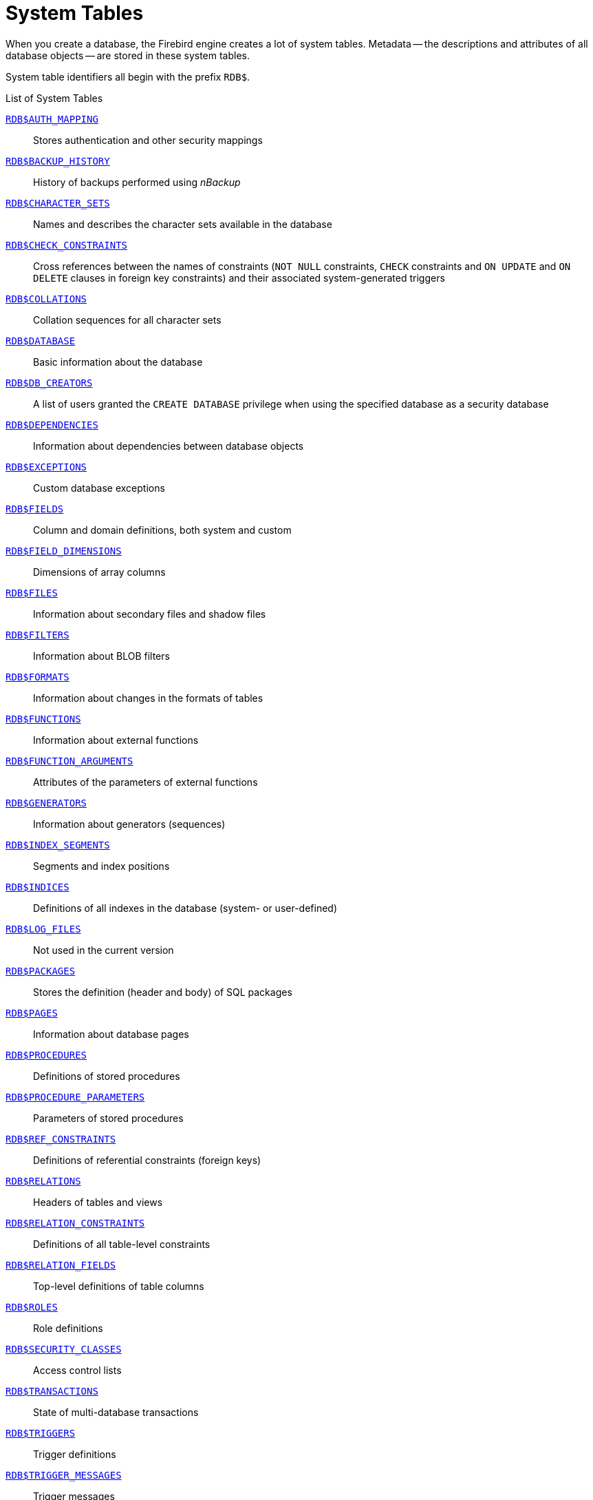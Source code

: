 :sectnums!:

[appendix]
[[fblangref30-appx04-systables]]
= System Tables

When you create a database, the Firebird engine creates a lot of system tables.
Metadata -- the descriptions and attributes of all database objects -- are stored in these system tables.

System table identifiers all begin with the prefix `RDB$`.

[[fblangref30-appx04-tbl-systables]]
.List of System Tables
<<fblangref-appx04-authmapping>>::
Stores authentication and other security mappings

<<fblangref-appx04-backuphistory>>::
History of backups performed using _nBackup_

<<fblangref-appx04-charactersets>>::
Names and describes the character sets available in the database

<<fblangref-appx04-chkconstraints>>::
Cross references between the names of constraints (`NOT NULL` constraints, `CHECK` constraints and `ON UPDATE` and `ON DELETE` clauses in foreign key constraints) and their associated system-generated triggers

<<fblangref-appx04-collations>>::
Collation sequences for all character sets

<<fblangref-appx04-database>>::
Basic information about the database

<<fblangref-appx04-dbcreators>>::
A list of users granted the `CREATE DATABASE` privilege when using the specified database as a security database

<<fblangref-appx04-dependencies>>::
Information about dependencies between database objects

<<fblangref-appx04-exceptions>>::
Custom database exceptions

<<fblangref-appx04-fields>>::
Column and domain definitions, both system and custom

<<fblangref-appx04-fielddims>>::
Dimensions of array columns

<<fblangref-appx04-files>>::
Information about secondary files and shadow files

<<fblangref-appx04-filters>>::
Information about BLOB filters

<<fblangref-appx04-formats>>::
Information about changes in the formats of tables

<<fblangref-appx04-functions>>::
Information about external functions

<<fblangref-appx04-funcargs>>::
Attributes of the parameters of external functions

<<fblangref-appx04-generators>>::
Information about generators (sequences)

<<fblangref-appx04-idxsegments>>::
Segments and index positions

<<fblangref-appx04-indices>>::
Definitions of all indexes in the database (system- or user-defined)

<<fblangref-appx04-logfiles>>::
Not used in the current version

<<fblangref-appx04-packages>>::
Stores the definition (header and body) of SQL packages

<<fblangref-appx04-pages>>::
Information about database pages

<<fblangref-appx04-procedures>>::
Definitions of stored procedures

<<fblangref-appx04-procparams>>::
Parameters of stored procedures

<<fblangref-appx04-refconstr>>::
Definitions of referential constraints (foreign keys)

<<fblangref-appx04-relations>>::
Headers of tables and views

<<fblangref-appx04-relconstr>>::
Definitions of all table-level constraints

<<fblangref-appx04-relfields>>::
Top-level definitions of table columns

<<fblangref-appx04-roles>>::
Role definitions

<<fblangref-appx04-secclasses>>::
Access control lists

<<fblangref-appx04-transacs>>::
State of multi-database transactions

<<fblangref-appx04-triggers>>::
Trigger definitions

<<fblangref-appx04-trigmsgs>>::
Trigger messages

<<fblangref-appx04-types>>::
Definitions of enumerated data types

<<fblangref-appx04-userprivs>>::
SQL privileges granted to system users

<<fblangref-appx04-viewrelns>>::
Tables that are referred to in view definitions: one record for each table in a view

[[fblangref-appx04-authmapping]]
== `RDB$AUTH_MAPPING`

`RDB$AUTH_MAPPING` stores authentication and other security mappings.

// Keep column description in-sync with fblangref30-appx06-tbl-authmapping

[[fblangref30-appx04-tbl-authmapping]]
[cols="<4m,<3m,<5", frame="all", options="header",stripes="none"]
|===
^| Column Name
^| Data Type
^| Description

|RDB$MAP_NAME
|CHAR(31)
|Name of the mapping

|RDB$MAP_USING
|CHAR(1)
|Using definition:

`P` - plugin (specific or any) +
`S` - any plugin serverwide +
`M` - mapping +
`{asterisk}` - any method

|RDB$MAP_PLUGIN
|CHAR(31)
|Mapping applies for authentication information from this specific plugin

|RDB$MAP_DB
|CHAR(31)
|Mapping applies for authentication information from this specific database

|RDB$MAP_FROM_TYPE
|CHAR(31)
|The type of authentication object (defined by plugin) to map from, or `{asterisk}` for any type

|RDB$MAP_FROM
|CHAR(255)
|The name of the authentication object to map from

|RDB$MAP_TO_TYPE
|SMALLINT
|The type to map to

`0` - `USER` +
`1` - `ROLE`

|RDB$MAP_TO
|CHAR(31)
|The name to map to

|RDB$SYSTEM_FLAG
|SMALLINT
|Flag:

`0` - user-defined +
`1` or higher - system-defined

|RDB$DESCRIPTION
|BLOB TEXT
|Optional description of the mapping (comment)
|===

[[fblangref-appx04-backuphistory]]
== `RDB$BACKUP_HISTORY`

`RDB$BACKUP_HISTORY` stores the history of backups performed using the _nBackup_ utility.

[[fblangref30-appx04-tbl-backuphistory]]
[cols="<4m,<3m,<5", frame="all", options="header",stripes="none"]
|===
^| Column Name
^| Data Type
^| Description

|RDB$BACKUP_ID
|INTEGER
|The identifier assigned by the engine

|RDB$TIMESTAMP
|TIMESTAMP
|Backup date and time

|RDB$BACKUP_LEVEL
|INTEGER
|Backup level

|RDB$GUID
|CHAR(38)
|Unique identifier

|RDB$SCN
|INTEGER
|System (scan) number

|RDB$FILE_NAME
|VARCHAR(255)
|Full path and file name of backup file
|===

[[fblangref-appx04-charactersets]]
== `RDB$CHARACTER_SETS`

`RDB$CHARACTER_SETS` names and describes the character sets available in the database.

[[fblangref30-appx04-tbl-characterset]]
[cols="<4m,<3m,<5", frame="all", options="header",stripes="none"]
|===
^| Column Name
^| Data Type
^| Description

|RDB$CHARACTER_SET_NAME
|CHAR(31)
|Character set name

|RDB$FORM_OF_USE
|CHAR(31)
|Not used

|RDB$NUMBER_OF_CHARACTERS
|INTEGER
|The number of characters in the set.
Not used for existing character sets

|RDB$DEFAULT_COLLATE_NAME
|CHAR(31)
|The name of the default collation sequence for the character set

|RDB$CHARACTER_SET_ID
|SMALLINT
|Unique character set identifier

|RDB$SYSTEM_FLAG
|SMALLINT
|System flag: value is 1 if the character set is defined in the system when the database is created;
value is 0 for a user-defined character set

|RDB$DESCRIPTION
|BLOB TEXT
|Could store text description of the character set

|RDB$FUNCTION_NAME
|CHAR(31)
|For a user-defined character set that is accessed via an external function, the name of the external function

|RDB$BYTES_PER_CHARACTER
|SMALLINT
|The maximum number of bytes representing one character

|RDB$SECURITY_CLASS
|CHAR(31)
|May reference a security class defined in the table `RDB$SECURITY_CLASSES`, in order to apply access control limits to all users of this character set

|RDB$OWNER_NAME
|CHAR(31)
|The user name of the user who created the character set originally
|===

[[fblangref-appx04-chkconstraints]]
== `RDB$CHECK_CONSTRAINTS`

`RDB$CHECK_CONSTRAINTS` provides the cross references between the names of system-generated triggers for constraints and the names of the associated constraints (`NOT NULL` constraints, `CHECK` constraints and the `ON UPDATE` and `ON DELETE` clauses in foreign key constraints).

[[fblangref30-appx04-tbl-chkconstraints]]
[cols="<4m,<3m,<5", frame="all", options="header",stripes="none"]
|===
^| Column Name
^| Data Type
^| Description

|RDB$CONSTRAINT_NAME
|CHAR(31)
|Constraint name, defined by the user or automatically generated by the system

|RDB$TRIGGER_NAME
|CHAR(31)
|For a `CHECK` constraint, it is the name of the trigger that enforces this constraint.
For a `NOT NULL` constraint, it is the name of the table the constraint is applied to.
For a foreign key constraint, it is the name of the trigger that enforces the `ON UPDATE`, `ON DELETE` clauses.
|===

[[fblangref-appx04-collations]]
== `RDB$COLLATIONS`

`RDB$COLLATIONS` stores collation sequences for all character sets.

[[fblangref30-appx04-tbl-collation]]
[cols="<4m,<3m,<5", frame="all", options="header",stripes="none"]
|===
^| Column Name
^| Data Type
^| Description

|RDB$COLLATION_NAME
|CHAR(31)
|Collation sequence name

|RDB$COLLATION_ID
|SMALLINT
|Collation sequence identifier.
Together with the character set identifier, it is a unique collation sequence identifier

|RDB$CHARACTER_SET_ID
|SMALLINT
|Character set identifier.
Together with the collection sequence identifier, it is a unique identifier

|RDB$COLLATION_ATTRIBUTES
|SMALLINT
|Collation attributes.
It is a bit mask where the first bit shows whether trailing spaces should be taken into account in collations (0 - NO PAD; 1 - PAD SPACE);
the second bit shows whether the collation is case-sensitive (0 - CASE SENSITIVE, 1 - CASE INSENSITIVE);
the third bit shows whether the collation is accent-sensitive (0 - ACCENT SENSITIVE, 1 - ACCENT SENSITIVE).
Thus, the value of 5 means that the collation does not take into account trailing spaces and is accent-insensitive

|RDB$SYSTEM_FLAG
|SMALLINT
|Flag: the value of 0 means it is user-defined;
the value of 1 means it is system-defined

|RDB$DESCRIPTION
|BLOB TEXT
|Could store text description of the collation sequence

|RDB$FUNCTION_NAME
|CHAR(31)
|Not currently used

|RDB$BASE_COLLATION_NAME
|CHAR(31)
|The name of the base collation sequence for this collation sequence

|RDB$SPECIFIC_ATTRIBUTES
|BLOB TEXT
|Describes specific attributes

|RDB$SECURITY_CLASS
|CHAR(31)
|May reference a security class defined in the table `RDB$SECURITY_CLASSES`, in order to apply access control limits to all users of this collation

|RDB$OWNER_NAME
|CHAR(31)
|The user name of the user who created the collation originally
|===

[[fblangref-appx04-database]]
== `RDB$DATABASE`

`RDB$DATABASE` stores basic information about the database.
It contains only one record.

[[fblangref30-appx04-tbl-database]]
[cols="<4m,<3m,<5", frame="all", options="header",stripes="none"]
|===
^| Column Name
^| Data Type
^| Description

|RDB$DESCRIPTION
|BLOB TEXT
|Database comment text

|RDB$RELATION_ID
|SMALLINT
|A number that steps up by one each time a table or view is added to the database

|RDB$SECURITY_CLASS
|CHAR(31)
|The security class defined in `RDB$SECURITY_CLASSES` in order to apply access control limits common to the entire database

|RDB$CHARACTER_SET_NAME
|CHAR(31)
|The name of the default character set for the database set in the `DEFAULT CHARACTER SET` clause when the database is created.
`NULL` for character set `NONE`.

|RDB$LINGER
|INTEGER
|Number of seconds "delay" (established with the `ALTER DATABASE SET LINGER` statement) until the database file is closed after the last connection to this database is closed (in SuperServer).
`NULL` if no delay is set.
|===

[[fblangref-appx04-dbcreators]]
== `RDB$DB_CREATORS`

`RDB$DB_CREATORS` contains a list of users granted the `CREATE DATABASE` privilege when using the specified database as a security database.

[[fblangref30-appx04-tbl-dbcreators]]
[cols="<4m,<3m,<5", frame="all", options="header",stripes="none"]
|===
^| Column Name
^| Data Type
^| Description

|RDB$USER
|CHAR(31)
|User or role name

|RDB$USER_TYPE
|SMALLINT
|Type of user

`8` - user +
`13` - role
|===

[[fblangref-appx04-dependencies]]
== `RDB$DEPENDENCIES`

`RDB$DEPENDENCIES` stores the dependencies between database objects.

[[fblangref30-appx04-tbl-dependencies]]
[cols="<4m,<3m,<5", frame="all", options="header",stripes="none"]
|===
^| Column Name
^| Data Type
^| Description

|RDB$DEPENDENT_NAME
|CHAR(31)
|The name of the view, procedure, trigger, `CHECK` constraint or computed column the dependency is defined for, i.e., the _dependent_ object

|RDB$DEPENDED_ON_NAME
|CHAR(31)
|The name of the object that the defined object -- the table, view, procedure, trigger, `CHECK` constraint or computed column -- depends on

|RDB$FIELD_NAME
|CHAR(31)
|The column name in the depended-on object that is referred to by the dependent view, procedure, trigger, `CHECK` constraint or computed column

|RDB$DEPENDENT_TYPE
|SMALLINT
|Identifies the type of the dependent object:

`0` - table +
`1` - view +
`2` - trigger +
`3` - computed column +
`4` - `CHECK` constraint +
`5` - procedure +
`6` - index expression +
`7` - exception +
`8` - user +
`9` - column +
`10` - index +
`15` - stored function +
`18` - package header +
`19` - package body

|RDB$DEPENDED_ON_TYPE
|SMALLINT
|Identifies the type of the object depended on:

`0` - table (or a column in it) +
`1` - view +
`2` - trigger +
`3` - computed column +
`4` - `CHECK` constraint +
`5` - procedure (or its parameter(s)) +
`6` - index expression +
`7` - exception +
`8` - user +
`9` - column +
`10` - index +
`14` - generator (sequence) +
`15` - UDF or stored function +
`17` - collation
`18` - package header +
`19` - package body

|RDB$PACKAGE_NAME
|CHAR(31)
|The package of a procedure or function for which this describes the dependency.
|===

[[fblangref-appx04-exceptions]]
== `RDB$EXCEPTIONS`

`RDB$EXCEPTIONS` stores custom database exceptions.

[[fblangref30-appx04-tbl-exceptions]]
[cols="<4m,<3m,<5", frame="all", options="header",stripes="none"]
|===
^| Column Name
^| Data Type
^| Description

|RDB$EXCEPTION_NAME
|CHAR(31)
|Custom exception name

|RDB$EXCEPTION_NUMBER
|INTEGER
|The unique number of the exception assigned by the system

|RDB$MESSAGE
|VARCHAR(1021)
|Exception message text

|RDB$DESCRIPTION
|BLOB TEXT
|Could store text description of the exception

|RDB$SYSTEM_FLAG
|SMALLINT
|Flag:
              
`0` - user-defined +
`1` or higher - system-defined

|RDB$SECURITY_CLASS
|CHAR(31)
|May reference a security class defined in the table `RDB$SECURITY_CLASSES`, in order to apply access control limits to all users of this exception

|RDB$OWNER_NAME
|CHAR(31)
|The user name of the user who created the exception originally
|===

[[fblangref-appx04-fields]]
== `RDB$FIELDS`

RDB$FIELDS stores definitions of columns and domains, both system and custom.
This is where the detailed data attributes are stored for all columns. 

[NOTE]
====
The column `RDB$FIELDS.RDB$FIELD_NAME` links to `RDB$RELATION_FIELDS.RDB$FIELD_SOURCE`, not to `RDB$RELATION_FIELDS.RDB$FIELD_NAME`.
====

[[fblangref30-appx04-tbl-fields]]
[cols="<4m,<3m,<5", frame="all", options="header",stripes="none"]
|===
^| Column Name
^| Data Type
^| Description

|RDB$FIELD_NAME
|CHAR(31)
|The unique name of the domain created by the user or of the domain automatically built for the table column by the system.
System-created domain names start with the "`RDB$`" prefix

|RDB$QUERY_NAME
|CHAR(31)
|Not used

|RDB$VALIDATION_BLR
|BLOB BLR
|The binary language representation (BLR) of the SQL expression specifying the check of the `CHECK` value in the domain

|RDB$VALIDATION_SOURCE
|BLOB TEXT
|The original source text in the SQL language specifying the check of the `CHECK` value

|RDB$COMPUTED_BLR
|BLOB BLR
|The binary language representation (BLR) of the SQL expression the database server uses for evaluation when accessing a `COMPUTED BY` column

|RDB$COMPUTED_SOURCE
|BLOB TEXT
|The original source text of the expression that defines a `COMPUTED BY` column

|RDB$DEFAULT_VALUE
|BLOB BLR
|The default value, if any, for the field or domain, in binary language representation (BLR)

|RDB$DEFAULT_SOURCE
|BLOB TEXT
|The default value in the source code, as an SQL constant or expression

|RDB$FIELD_LENGTH
|SMALLINT
|Column size in bytes.
`BOOLEAN` occupies 1 byte.
`FLOAT`, `DATE`, `TIME`, `INTEGER` occupy 4 bytes.
`DOUBLE PRECISION`, `BIGINT`, `TIMESTAMP` and `BLOB` identifier occupy 8 bytes.
For the `CHAR` and `VARCHAR` data types, the column stores the maximum number of bytes specified when a string domain (column) is defined

|RDB$FIELD_SCALE
|SMALLINT
|The negative number that specifies the scale for `DECIMAL` and `NUMERIC` columns -- the number of digits after the decimal point

|RDB$FIELD_TYPE
|SMALLINT
|Data type code for the column:
              
`7` - `SMALLINT +
`8` - `INTEGER +
`10` - `FLOAT` +
`12` - `DATE` +
`13` - `TIME` +
`14` - `CHAR` +
`16` - `BIGINT` +
`23` - `BOOLEAN` +
`27` - `DOUBLE PRECISION` +
`35` - `TIMESTAMP` +
`37` - `VARCHAR` +
`261` - `BLOB` +

Codes for `DECIMAL` and `NUMERIC` are the same as for the integer types used to store them

|RDB$FIELD_SUB_TYPE
|SMALLINT
|Specifies the subtype for the BLOB data type:

`0` - untyped +
`1` - text +
`2` - BLR +
`3` - access control list +
`4` - reserved for future use +
`5` - encoded table metadata description +
`6` - for storing the details of a cross-database transaction that ends abnormally
`7` - external file description
`8` - debug information (for PSQL)

Specifies for the CHAR data type: 

`0` - untyped data +
`1` - fixed binary data

Specifies the particular data type for the integer data types (`SMALLINT`, `INTEGER`, `BIGINT`) and for fixed-point numbers (`NUMERIC`, `DECIMAL`):

`0` or `NULL` - the data type matches the value in the `RDB$FIELD_TYPE` field +
`1` - `NUMERIC` +
`2` - `DECIMAL`

|RDB$MISSING_VALUE
|BLOB BLR
|Not used

|RDB$MISSING_SOURCE
|BLOB TEXT
|Not used

|RDB$DESCRIPTION
|BLOB TEXT
|Any domain (table column) comment text

|RDB$SYSTEM_FLAG
|SMALLINT
|Flag: the value of 1 means the domain is automatically created by the system, the value of 0 means that the domain is defined by the user

|RDB$QUERY_HEADER
|BLOB TEXT
|Not used

|RDB$SEGMENT_LENGTH
|SMALLINT
|Specifies the length of the `BLOB` buffer in bytes for `BLOB` columns.
Stores `NULL` for all other data types

|RDB$EDIT_STRING
|VARCHAR(127)
|Not used

|RDB$EXTERNAL_LENGTH
|SMALLINT
|The length of the column in bytes if it belongs to an external table.
Always `NULL` for regular tables

|RDB$EXTERNAL_SCALE
|SMALLINT
|The scale factor of an integer-type field in an external table;
represents the power of 10 by which the integer is multiplied

|RDB$EXTERNAL_TYPE
|SMALLINT
|The data type of the field as it is represented in an external table:
              
`7` - `SMALLINT` +
`8` - `INTEGER` +
`10` - `FLOAT` +
`12` - `DATE` +
`13` - `TIME` +
`14` - `CHAR` +
`16` - `BIGINT` +
`23` - `BOOLEAN` +
`27` - `DOUBLE PRECISION` +
`35` - `TIMESTAMP` +
`37` - `VARCHAR` +
`261` - `BLOB`

|RDB$DIMENSIONS
|SMALLINT
|Defines the number of dimensions in an array if the column is defined as an array.
Always `NULL` for columns that are not arrays

|RDB$NULL_FLAG
|SMALLINT
|Specifies whether the column can take an empty value (the field will contain `NULL`) or not (the field will contain the value of 1)

|RDB$CHARACTER_LENGTH
|SMALLINT
|The length of `CHAR` or `VARCHAR` columns in characters (not in bytes)

|RDB$COLLATION_ID
|SMALLINT
|The identifier of the collation sequence for a character column or domain.
If it is not defined, the value of the field will be 0

|RDB$CHARACTER_SET_ID
|SMALLINT
|The identifier of the character set for a character column, `BLOB TEXT` column or domain

|RDB$FIELD_PRECISION
|SMALLINT
|Specifies the total number of digits for the fixed-point numeric data type (`DECIMAL` and `NUMERIC`).
The value is 0 for the integer data types, `NULL` is for other data types

|RDB$SECURITY_CLASS
|CHAR(31)
|May reference a security class defined in the table `RDB$SECURITY_CLASSES`, in order to apply access control limits to all users of this domain

|RDB$OWNER_NAME
|CHAR(31)
|The user name of the user who created the domain originally
|===

[[fblangref-appx04-fielddims]]
== `RDB$FIELD_DIMENSIONS`

`RDB$FIELD_DIMENSIONS` stores the dimensions of array columns.

[[fblangref30-appx04-tbl-fielddims]]
[cols="<4m,<3m,<5", frame="all", options="header",stripes="none"]
|===
^| Column Name
^| Data Type
^| Description

|RDB$FIELD_NAME
|CHAR(31)
|The name of the array column.
It must be present in the `RDB$FIELD_NAME` field of the `RDB$FIELDS` table

|RDB$DIMENSION
|SMALLINT
|Identifies one dimension in the array column.
The numbering of dimensions starts with 0

|RDB$LOWER_BOUND
|INTEGER
|The lower bound of this dimension

|RDB$UPPER_BOUND
|INTEGER
|The upper bound of this dimension
|===

[[fblangref-appx04-files]]
== `RDB$FILES`

`RDB$FILES` stores information about secondary files and shadow files.

[[fblangref30-appx04-tbl-files]]
[cols="<4m,<3m,<5", frame="all", options="header",stripes="none"]
|===
^| Column Name
^| Data Type
^| Description

|RDB$FILE_NAME
|VARCHAR(255)
a|The full path to the file and the name of either

* the database secondary file in a multi-file database, or
* the shadow file

|RDB$FILE_SEQUENCE
|SMALLINT
|The sequential number of the secondary file in a sequence or of the shadow file in a shadow file set

|RDB$FILE_START
|INTEGER
|The initial page number in the secondary file or shadow file

|RDB$FILE_LENGTH
|INTEGER
|File length in database pages

|RDB$FILE_FLAGS
|SMALLINT
|For internal use

|RDB$SHADOW_NUMBER
|SMALLINT
|Shadow set number.
If the row describes a database secondary file, the field will be `NULL` or its value will be 0
|===

[[fblangref-appx04-filters]]
== `RDB$FILTERS`

`RDB$FILTERS` stores information about `BLOB` filters.

[[fblangref30-appx04-tbl-filters]]
[cols="<4m,<3m,<5", frame="all", options="header",stripes="none"]
|===
^| Column Name
^| Data Type
^| Description

|RDB$FUNCTION_NAME
|CHAR(31)
|The unique identifier of the `BLOB` filter

|RDB$DESCRIPTION
|BLOB TEXT
|Documentation about the `BLOB` filter and the two subtypes it is used with, written by the user

|RDB$MODULE_NAME
|VARCHAR(255)
|The name of the dynamic library or shared object where the code of the `BLOB` filter is located

|RDB$ENTRYPOINT
|CHAR(255)
|The exported name of the `BLOB` filter in the filter library.
Note, this is often not the same as `RDB$FUNCTION_NAME`, which is the identifier with which the `BLOB` filter is declared to the database

|RDB$INPUT_SUB_TYPE
|SMALLINT
|The `BLOB` subtype of the data to be converted by the function

|RDB$OUTPUT_SUB_TYPE
|SMALLINT
|The `BLOB` subtype of the converted data

|RDB$SYSTEM_FLAG
|SMALLINT
|Flag indicating whether the filter is user-defined or internally defined:

`0` - user-defined +
`1` or greater - internally defined

|RDB$SECURITY_CLASS
|CHAR(31)
|May reference a security class defined in the table `RDB$SECURITY_CLASSES`, in order to apply access control limits to all users of this filter

|RDB$OWNER_NAME
|CHAR(31)
|The user name of the user who created the filter originally
|===

[[fblangref-appx04-formats]]
== `RDB$FORMATS`

`RDB$FORMATS` stores information about changes in tables.
Each time any metadata change to a table is committed, it gets a new format number.
When the format number of any table reaches 255, the entire database becomes inoperable.
To return to normal, the database must be backed up with the _gbak_ utility and restored from that backup copy.

[[fblangref30-appx04-tbl-formats]]
[cols="<4m,<3m,<5", frame="all", options="header",stripes="none"]
|===
^| Column Name
^| Data Type
^| Description

|RDB$RELATION_ID
|SMALLINT
|Table or view identifier

|RDB$FORMAT
|SMALLINT
|Table format identifier -- maximum 255.
The critical time comes when this number approaches 255 for _any_ table or view

|RDB$DESCRIPTOR
|BLOB FORMAT
|Stores column names and data attributes as `BLOB`, as they were at the time the format record was created
|===

[[fblangref-appx04-functions]]
== `RDB$FUNCTIONS`

`RDB$FUNCTIONS` stores the information needed by the engine about stored functions and external functions (user-defined functions, UDFs).

[[fblangref30-appx04-tbl-functions]]
[cols="<4m,<3m,<5", frame="all", options="header",stripes="none"]
|===
^| Column Name
^| Data Type
^| Description

|RDB$FUNCTION_NAME
|CHAR(31)
|The unique (declared) name of the external function

|RDB$FUNCTION_TYPE
|SMALLINT
|Not currently used

|RDB$QUERY_NAME
|CHAR(31)
|Not currently used

|RDB$DESCRIPTION
|BLOB TEXT
|Any text with comments related to the external function

|RDB$MODULE_NAME
|VARCHAR(255)
|The name of the dynamic library or shared object where the code of the external function is located

|RDB$ENTRYPOINT
|CHAR(255)
|The exported name of the external function in the function library.
Note, this is often not the same as `RDB$FUNCTION_NAME`, which is the identifier with which the external function is declared to the database

|RDB$RETURN_ARGUMENT
|SMALLINT
|The position number of the returned argument in the list of parameters corresponding to input arguments

|RDB$SYSTEM_FLAG
|SMALLINT
|Flag indicating whether the filter is user-defined or internally defined:

`0` - user-defined +
`1` - internally defined

|RDB$ENGINE_NAME
|CHAR(31)
|Engine for external functions.
`'UDR'` for UDR functions.
`NULL` for legacy UDF or PSQL functions

|RDB$PACKAGE_NAME
|CHAR(31)
|Package that contains this function (or `NULL`)

|RDB$PRIVATE_FLAG
|SMALLINT
|`NULL` for normal (top-level) functions, `0` for package function defined in the header, `1` for package function only defined in the package body.

|RDB$FUNCTION_SOURCE
|BLOB TEXT
|The PSQL sourcecode of the function

|RDB$FUNCTION_ID
|SMALLINT
|Unique identifier of the function

|RDB$FUNCTION_BLR
|BLOB BLR
|The binary language representation (BLR) of the function code (PSQL function only)

|RDB$VALID_BLR
|SMALLINT
|Indicates whether the source PSQL of the stored procedure remains valid after the latest `ALTER FUNCTION` modification

|RDB$DEBUG_INFO
|BLOB DEBUG_INFORMATION
|Contains debugging information about variables used in the function (PSQL function only)

|RDB$SECURITY_CLASS
|CHAR(31)
|May reference a security class defined in the table `RDB$SECURITY_CLASSES`, in order to apply access control limits to all users of this function

|RDB$OWNER_NAME
|CHAR(31)
|The user name of the user who created the function originally

|RDB$LEGACY_FLAG
|SMALLINT
|The legacy style attribute of the function.
`1` - if the function is described in legacy style (`DECLARE EXTERNAL FUNCTION`),
otherwise `CREATE FUNCTION`.

|RDB$DETERMINISTIC_FLAG
|SMALLINT
|Deterministic flag.
`1` - if function is deterministic
|===

[[fblangref-appx04-funcargs]]
== `RDB$FUNCTION_ARGUMENTS`

`RDB$FUNCTION_ARGUMENTS` stores the parameters of external functions and their attributes.

[[fblangref30-appx04-tbl-funcargs]]
[cols="<4m,<3m,<5", frame="all", options="header",stripes="none"]
|===
^| Column Name
^| Data Type
^| Description

|RDB$FUNCTION_NAME
|CHAR(31)
|The unique name (declared identifier) of the external function

|RDB$ARGUMENT_POSITION
|SMALLINT
|The position of the argument in the list of arguments

|RDB$MECHANISM
|SMALLINT
|Flag: how this argument is passed:

`0` - by value +
`1` - by reference +
`2` - by descriptor +
`3` - by BLOB descriptor

|RDB$FIELD_TYPE
|SMALLINT
|Data type code defined for the column:

`7` - `SMALLINT` +
`8` - `INTEGER` +
`12` - `DATE` +
`13` - `TIME` +
`14` - `CHAR` +
`16` - `BIGINT` +
`23` - `BOOLEAN` +
`27` - `DOUBLE PRECISION` +
`35` - `TIMESTAMP` +
`37` - `VARCHAR` +
`40` - `CSTRING` (null-terminated text) +
`45` - `BLOB_ID` +
`261` - `BLOB`

|RDB$FIELD_SCALE
|SMALLINT
|The scale of an integer or a fixed-point argument.
It is an exponent of 10

|RDB$FIELD_LENGTH
|SMALLINT
|Argument length in bytes:

`BOOLEAN` = 1 +
`SMALLINT` = 2 +
`INTEGER` = 4 +
`DATE` = 4 +
`TIME` = 4 +
`BIGINT` = 8 +
`DOUBLE PRECISION` = 8 +
`TIMESTAMP` = 8 +
`BLOB_ID` = 8

|RDB$FIELD_SUB_TYPE
|SMALLINT
|Stores the `BLOB` subtype for an argument of a `BLOB` data type

|RDB$CHARACTER_SET_ID
|SMALLINT
|The identifier of the character set for a character argument

|RDB$FIELD_PRECISION
|SMALLINT
|The number of digits of precision available for the data type of the argument

|RDB$CHARACTER_LENGTH
|SMALLINT
|The length of a `CHAR` or `VARCHAR` argument in characters (not in bytes)

|RDB$PACKAGE_NAME
|CHAR(31)
|Package name of the function (or `NULL` for a top-level function)

|RDB$ARGUMENT_NAME
|CHAR(31)
|Parameter name

|RDB$FIELD_SOURCE
|CHAR(31)
|The name of the user-created domain, when a domain is referenced instead of a data type.
If the name starts with the prefix "`RDB$`", it is the name of the domain automatically generated by the system for the parameter.

|RDB$DEFAULT_VALUE
|BLOB BLR
|The default value for the parameter, in the binary language representation (BLR)

|RDB$DEFAULT_SOURCE
|BLOB TEXT
|The default value for the parameter, in PSQL code

|RDB$COLLATION_ID
|SMALLINT
|The identifier of the collation sequence used for a character parameter

|RDB$NULL_FLAG
|SMALLINT
|The flag indicating whether `NULL` is allowable

|RDB$ARGUMENT_MECHANISM
|SMALLINT
|Parameter passing mechanism for non-legacy functions:

`0` - by value +
`1` - by reference +
`2` - through a descriptor +
`3` - via the BLOB descriptor

|RDB$FIELD_NAME
|CHAR(31)
|The name of the column the parameter references, if it was declared using `TYPE OF COLUMN` instead of a regular data type.
Used in conjunction with `RDB$RELATION_NAME` (see next).

|RDB$RELATION_NAME
|CHAR(31)
|The name of the table the parameter references, if it was declared using `TYPE OF COLUMN` instead of a regular data type

|RDB$SYSTEM_FLAG
|SMALLINT
|Flag:

`0` - user-defined +
`1` or higher - system-defined

|RDB$DESCRIPTION
|BLOB TEXT
|Optional description of the function argument (comment)
|===

[[fblangref-appx04-generators]]
== `RDB$GENERATORS`

`RDB$GENERATORS` stores generators (sequences) and keeps them up-to-date.

[[fblangref30-appx04-tbl-generators]]
[cols="<4m,<3m,<5", frame="all", options="header",stripes="none"]
|===
^| Column Name
^| Data Type
^| Description

|RDB$GENERATOR_NAME
|CHAR(31)
|The unique name of the generator

|RDB$GENERATOR_ID
|SMALLINT
|The unique identifier assigned to the generator by the system

|RDB$SYSTEM_FLAG
|SMALLINT
|Flag:
              
`0` - user-defined +
`1` or greater - system-defined
`6` - internal generator for identity column

|RDB$DESCRIPTION
|BLOB TEXT
|Could store comments related to the generator

|RDB$SECURITY_CLASS
|CHAR(31)
|May reference a security class defined in the table `RDB$SECURITY_CLASSES`, in order to apply access control limits to all users of this generator

|RDB$OWNER_NAME
|CHAR(31)
|The user name of the user who created the generator originally

|RDB$INITIAL_VALUE
|BIGINT
|Stores the initial value (`START WITH` value) of the generator

|RDB$GENERATOR_INCREMENT
|INTEGER
|Stores the increment of the value (`INCREMENT BY` value) of the generator
|===

[[fblangref-appx04-indices]]
== `RDB$INDICES`

`RDB$INDICES` stores definitions of both system- and user-defined indexes.
The attributes of each column belonging to an index are stored in one row of the table `RDB$INDEX_SEGMENTS`.

[[fblangref30-appx04-tbl-indices]]
[cols="<4m,<3m,<5", frame="all", options="header",stripes="none"]
|===
^| Column Name
^| Data Type
^| Description

|RDB$INDEX_NAME
|CHAR(31)
|The unique name of the index specified by the user or automatically generated by the system

|RDB$RELATION_NAME
|CHAR(31)
|The name of the table to which the index belongs.
It corresponds to an identifier in `RDB$RELATION_NAME.RDB$RELATIONS`

|RDB$INDEX_ID
|SMALLINT
|The internal (system) identifier of the index

|RDB$UNIQUE_FLAG
|SMALLINT
|Specifies whether the index is unique:

`0` - not unique +
`1` - unique

|RDB$DESCRIPTION
|BLOB TEXT
|Could store comments concerning the index

|RDB$SEGMENT_COUNT
|SMALLINT
|The number of segments (columns) in the index

|RDB$INDEX_INACTIVE
|SMALLINT
|Indicates whether the index is currently active:

`0` - active +
`1` - inactive

|RDB$INDEX_TYPE
|SMALLINT
|Distinguishes between an expression index (1) and a regular index (0 or null).
Not used in databases created before Firebird 2.0;
hence, regular indexes in upgraded databases are more more likely to store null in this column

|RDB$FOREIGN_KEY
|CHAR(31)
|The name of the associated Foreign Key constraint, if any

|RDB$SYSTEM_FLAG
|SMALLINT
|Indicates whether the index is system-defined or user-defined:

`0` - user-defined +
`1` or greater - system-defined

|RDB$EXPRESSION_BLR
|BLOB BLR
|Expression for an expression index, written in the binary language representation (BLR), used for calculating the values for the index at runtime.

|RDB$EXPRESSION_SOURCE
|BLOB TEXT
|The source code of the expression for an expression index

|RDB$STATISTICS
|DOUBLE PRECISION
|Stores the last known selectivity of the entire index, calculated by execution of a `SET STATISTICS` statement over the index.
It is also recalculated whenever the database is first opened by the server.
The selectivity of each separate segment of the index is stored in `RDB$INDEX_SEGMENTS`.
|===

[[fblangref-appx04-idxsegments]]
== `RDB$INDEX_SEGMENTS`

`RDB$INDEX_SEGMENTS` stores the segments (table columns) of indexes and their positions in the key.
A separate row is stored for each column in an index.

[[fblangref30-appx04-tbl-idxsegments]]
[cols="<4m,<3m,<5", frame="all", options="header",stripes="none"]
|===
^| Column Name
^| Data Type
^| Description

|RDB$INDEX_NAME
|CHAR(31)
|The name of the index this segment is related to.
The master record is `RDB$INDICES.RDB$INDEX_NAME`.

|RDB$FIELD_NAME
|CHAR(31)
|The name of a column belonging to the index, corresponding to an identifier for the table and that column in `RDB$RELATION_FIELDS.RDB$FIELD_NAME`

|RDB$FIELD_POSITION
|SMALLINT
|The column position in the index.
Positions are numbered left-to-right, starting at zero

|RDB$STATISTICS
|DOUBLE PRECISION
|The last known (calculated) selectivity of this column in the index.
The higher the number, the lower the selectivity.
|===

[[fblangref-appx04-logfiles]]
== `RDB$LOG_FILES`

`RDB$LOG_FILES` is not currently used.

[[fblangref-appx04-packages]]
== `RDB$PACKAGES`

`RDB$PACKAGES` stores the definition (header and body) of SQL packages.

[[fblangref30-appx04-tbl-packages]]
[cols="<4m,<3m,<5", frame="all", options="header",stripes="none"]
|===
^| Column Name
^| Data Type
^| Description

|RDB$PACKAGE_NAME
|CHAR(31)
|Name of the package

|RDB$PACKAGE_HEADER_SOURCE
|BLOB TEXT
|The PSQL sourcecode of the package header

|RDB$PACKAGE_BODY_SOURCE
|BLOB TEXT
|The PSQL sourcecode of the package body

|RDB$VALID_BODY_FLAG
|SMALLINT
|Indicates whether the body of the package is still valid.
`NULL` or `0` indicates the body is not valid.

|RDB$SECURITY_CLASS
|CHAR(31)
|May reference a security class defined in the table `RDB$SECURITY_CLASSES`, in order to apply access control limits to all users of this package

|RDB$OWNER_NAME
|CHAR(31)
|The user name of the user who created the package originally

|RDB$SYSTEM_FLAG
|SMALLINT
|Flag:

`0` - user-defined +
`1` or higher - system-defined

|RDB$DESCRIPTION
|BLOB TEXT
|Optional description of the package (comment)
|===

[[fblangref-appx04-pages]]
== `RDB$PAGES`

`RDB$PAGES` stores and maintains information about database pages and their usage.

[[fblangref30-appx04-tbl-pages]]
[cols="<4m,<3m,<5", frame="all", options="header",stripes="none"]
|===
^| Column Name
^| Data Type
^| Description

|RDB$PAGE_NUMBER
|INTEGER
|The unique number of a physically created database page

|RDB$RELATION_ID
|SMALLINT
|The identifier of the table to which the page is allocated

|RDB$PAGE_SEQUENCE
|INTEGER
|The number of the page in the sequence of all pages allocated to this table

|RDB$PAGE_TYPE
|SMALLINT
|Indicates the page type (data, index, `BLOB`, etc.).
For system use
|===

[[fblangref-appx04-procedures]]
== `RDB$PROCEDURES`

`RDB$PROCEDURES` stores the definitions of stored procedures, including their PSQL source code and the binary language representation (BLR) of it.
The next table, `RDB$PROCEDURE_PARAMETERS`, stores the definitions of input and output parameters.

[[fblangref30-appx04-tbl-procedures]]
[cols="<4m,<3m,<5", frame="all", options="header",stripes="none"]
|===
^| Column Name
^| Data Type
^| Description

|RDB$PROCEDURE_NAME
|CHAR(31)
|Stored procedure name (identifier)

|RDB$PROCEDURE_ID
|SMALLINT
|The procedure's unique, system-generated identifier

|RDB$PROCEDURE_INPUTS
|SMALLINT
|Indicates the number of input parameters.
`NULL` if there are none

|RDB$PROCEDURE_OUTPUTS
|SMALLINT
|Indicates the number of output parameters.
`NULL` if there are none

|RDB$DESCRIPTION
|BLOB TEXT
|Any text comments related to the procedure

|RDB$PROCEDURE_SOURCE
|BLOB TEXT
|The PSQL source code of the procedure

|RDB$PROCEDURE_BLR
|BLOB BLR
|The binary language representation (BLR) of the procedure code

|RDB$SECURITY_CLASS
|CHAR(31)
|May point to the security class defined in the system table `RDB$SECURITY_CLASSES` in order to apply access control limits

|RDB$OWNER_NAME
|CHAR(31)
|The user name of the procedure's Owner -- the user who was `CURRENT_USER` when the procedure was first created.
It may or may not be the user name of the author.

|RDB$RUNTIME
|BLOB
|A metadata description of the procedure, used internally for optimization

|RDB$SYSTEM_FLAG
|SMALLINT
|Indicates whether the procedure is defined by a user (value 0) or by the system (a value of 1 or greater)

|RDB$PROCEDURE_TYPE
|SMALLINT
|Procedure type:

`1` - selectable stored procedure (contains a SUSPEND statement) +
`2` - executable stored procedure +
`NULL` - not known {asterisk}

{asterisk} for procedures created before Firebird 1.5

|RDB$VALID_BLR
|SMALLINT
|Indicates whether the source PSQL of the stored procedure remains valid after the latest `ALTER PROCEDURE` modification

|RDB$DEBUG_INFO
|BLOB DEBUG_INFORMATION
|Contains debugging information about variables used in the stored procedure

|RDB$ENGINE_NAME
|CHAR(31)
|Engine for external functions.
`'UDR'` for UDR procedures.
`NULL` for PSQL stored procedures

|RDB$ENTRYPOINT
|CHAR(255)
|The exported name of the external function in the procedure library.
Note, this is often not the same as `RDB$PROCEDURE_NAME`, which is the identifier with which the external stored procedure is declared to the database

|RDB$PACKAGE_NAME
|CHAR(31)
|Package name of the procedure (or `NULL` for a top-level stored procedure)

|RDB$PRIVATE_FLAG
|SMALLINT
|`NULL` for normal (top-level) stored procedures, `0` for package procedures defined in the header, `1` for package procedures only defined in the package body.
|===

[[fblangref-appx04-procparams]]
== `RDB$PROCEDURE_PARAMETERS`

`RDB$PROCEDURE_PARAMETERS` stores the parameters of stored procedures and their attributes.
It holds one row for each parameter.

[[fblangref30-appx04-tbl-procparams]]
[cols="<4m,<3m,<5", frame="all", options="header",stripes="none"]
|===
^| Column Name
^| Data Type
^| Description

|RDB$PARAMETER_NAME
|CHAR(31)
|Parameter name

|RDB$PROCEDURE_NAME
|CHAR(31)
|The name of the procedure where the parameter is defined

|RDB$PARAMETER_NUMBER
|SMALLINT
|The sequential number of the parameter

|RDB$PARAMETER_TYPE
|SMALLINT
|Indicates whether the parameter is for input (value 0) or output (value 1)

|RDB$FIELD_SOURCE
|CHAR(31)
|The name of the user-created domain, when a domain is referenced instead of a data type.
If the name starts with the prefix "`RDB$`", it is the name of the domain automatically generated by the system for the parameter.

|RDB$DESCRIPTION
|BLOB TEXT
|Could store comments related to the parameter

|RDB$SYSTEM_FLAG
|SMALLINT
|Indicates whether the parameter was defined by the system (value or greater) or by a user (value 0)

|RDB$DEFAULT_VALUE
|BLOB BLR
|The default value for the parameter, in the binary language representation (BLR)

|RDB$DEFAULT_SOURCE
|BLOB TEXT
|The default value for the parameter, in PSQL code

|RDB$COLLATION_ID
|SMALLINT
|The identifier of the collation sequence used for a character parameter

|RDB$NULL_FLAG
|SMALLINT
|The flag indicating whether `NULL` is allowable

|RDB$PARAMETER_MECHANISM
|SMALLINT
|Flag: indicates how this parameter is passed:
              
`0` - by value +
`1` - by reference +
`2` - by descriptor +
`3` - by BLOB descriptor

|RDB$FIELD_NAME
|CHAR(31)
|The name of the column the parameter references, if it was declared using `TYPE OF COLUMN` instead of a regular data type.
Used in conjunction with `RDB$RELATION_NAME` (see next).

|RDB$RELATION_NAME
|CHAR(31)
|The name of the table the parameter references, if it was declared using `TYPE OF COLUMN` instead of a regular data type

|RDB$PACKAGE_NAME
|CHAR(31)
|Package name of the procedure (or `NULL` for a top-level stored procedure)
|===

[[fblangref-appx04-refconstr]]
== `RDB$REF_CONSTRAINTS`

`RDB$REF_CONSTRAINTS` stores the attributes of the referential constraints -- Foreign Key relationships and referential actions.

[[fblangref30-appx04-tbl-refconstr]]
[cols="<4m,<3m,<5", frame="all", options="header",stripes="none"]
|===
^| Column Name
^| Data Type
^| Description

|RDB$CONSTRAINT_NAME
|CHAR(31)
|Foreign key constraint name, defined by the user or automatically generated by the system

|RDB$CONST_NAME_UQ
|CHAR(31)
|The name of the primary or unique key constraint linked by the `REFERENCES` clause in the constraint definition

|RDB$MATCH_OPTION
|CHAR(7)
|Not used.
The current value is `FULL` in all cases

|RDB$UPDATE_RULE
|CHAR(11)
|Referential integrity actions applied to the foreign key record(s) when the primary (unique) key of the parent table is updated: `RESTRICT`, `NO ACTION`, `CASCADE`, `SET NULL`, `SET DEFAULT`

|RDB$DELETE_RULE
|CHAR(11)
|Referential integrity actions applied to the foreign key record(s) when the primary (unique) key of the parent table is deleted: `RESTRICT`, `NO ACTION`, `CASCADE`, `SET NULL`, `SET DEFAULT`
|===

[[fblangref-appx04-relations]]
== `RDB$RELATIONS`

`RDB$RELATIONS` stores the top-level definitions and attributes of all tables and views in the system.

[[fblangref30-appx04-tbl-relations]]
[cols="<4m,<3m,<5", frame="all", options="header",stripes="none"]
|===
^| Column Name
^| Data Type
^| Description

|RDB$VIEW_BLR
|BLOB BLR
|Stores the query specification for a view, in the binary language representation (BLR).
The field stores `NULL` for a table

|RDB$VIEW_SOURCE
|BLOB TEXT
|Contains the original source text of the query for a view, in SQL language.
User comments are included.
The field stores `NULL` for a table

|RDB$DESCRIPTION
|BLOB TEXT
|Could store comments related to the table or view

|RDB$RELATION_ID
|SMALLINT
|Internal identifier of the table or view

|RDB$SYSTEM_FLAG
|SMALLINT
|indicates whether the table or view is user-defined (value 0) or system-defined (value 1 or greater)

|RDB$DBKEY_LENGTH
|SMALLINT
|The total length of the database key.
For a table: 8 bytes.
For a view, the length is 8 multiplied by the number of tables referenced by the view

|RDB$FORMAT
|SMALLINT
|Internal use, points to the relation's record in `RDB$FORMATS` -- do not modify

|RDB$FIELD_ID
|SMALLINT
|The field ID for the next column to be added.
The number is not decremented when a column is dropped.

|RDB$RELATION_NAME
|CHAR(31)
|Table or view name

|RDB$SECURITY_CLASS
|CHAR(31)
|May reference a security class defined in the table `RDB$SECURITY_CLASSES`, in order to apply access control limits to all users of this table or view

|RDB$EXTERNAL_FILE
|VARCHAR(255)
|The full path to the external data file if the table is defined with the `EXTERNAL FILE` clause

|RDB$RUNTIME
|BLOB
|Table metadata description, used internally for optimization

|RDB$EXTERNAL_DESCRIPTION
|BLOB
|Could store comments related to the external file of an external table

|RDB$OWNER_NAME
|CHAR(31)
|The user name of the user who created the table or view originally

|RDB$DEFAULT_CLASS
|CHAR(31)
|Default security class, used when a new column is added to the table

|RDB$FLAGS
|SMALLINT
|Internal flags

|RDB$RELATION_TYPE
|SMALLINT
|The type of the relation object being described:

`0` - system or user-defined table +
`1` - view +
`2` - external table +
`3` - monitoring table +
`4` - connection-level GTT (`PRESERVE ROWS`) +
`5` - transaction-level GTT (`DELETE ROWS`)
|===

[[fblangref-appx04-relconstr]]
== `RDB$RELATION_CONSTRAINTS`

`RDB$RELATION_CONSTRAINTS` stores the definitions of all table-level constraints: primary, unique, foreign key, `CHECK`, `NOT NULL` constraints.

[[fblangref30-appx04-tbl-relconstr]]
[cols="<4m,<3m,<5", frame="all", options="header",stripes="none"]
|===
^| Column Name
^| Data Type
^| Description

|RDB$CONSTRAINT_NAME
|CHAR(31)
|The name of the table-level constraint defined by the user, or otherwise automatically generated by the system

|RDB$CONSTRAINT_TYPE
|CHAR(11)
|The name of the constraint type: `PRIMARY KEY`, `UNIQUE`, `FOREIGN KEY`, `CHECK` or `NOT NULL`

|RDB$RELATION_NAME
|CHAR(31)
|The name of the table this constraint applies to

|RDB$DEFERRABLE
|CHAR(3)
|Currently `NO` in all cases: Firebird does not yet support deferrable constraints

|RDB$INITIALLY_DEFERRED
|CHAR(3)
|Currently `NO` in all cases

|RDB$INDEX_NAME
|CHAR(31)
|The name of the index that supports this constraint.
For a `CHECK` or a `NOT NULL` constraint, it is `NULL`.
|===

[[fblangref-appx04-relfields]]
== `RDB$RELATION_FIELDS`

`RDB$RELATION_FIELDS` stores the definitions of table and view columns.

[[fblangref30-appx04-tbl-relfields]]
[cols="<4m,<3m,<5", frame="all", options="header",stripes="none"]
|===
^| Column Name
^| Data Type
^| Description

|RDB$FIELD_NAME
|CHAR(31)
|Column name

|RDB$RELATION_NAME
|CHAR(31)
|The name of the table or view that the column belongs to

|RDB$FIELD_SOURCE
|CHAR(31)
|Domain name on which the column is based, either a user-defined one specified in the table definition or one created automatically by the system using the set of attributes defined.
The attributes are in the table `RDB$FIELDS`: this column matches `RDB$FIELDS.RDB$FIELD_NAME`.

|RDB$QUERY_NAME
|CHAR(31)
|Not currently used

|RDB$BASE_FIELD
|CHAR(31)
|Only populated for a view, it is the name of the column from the base table

|RDB$EDIT_STRING
|VARCHAR(127)
|Not used

|RDB$FIELD_POSITION
|SMALLINT
|The zero-based ordinal position of the column in the table or view, numbering from left to right

|RDB$QUERY_HEADER
|BLOB TEXT
|Not used

|RDB$UPDATE_FLAG
|SMALLINT
|Indicates whether the column is a regular one (value 1) or a computed one (value 0)

|RDB$FIELD_ID
|SMALLINT
|An ID assigned from `RDB$RELATIONS.RDB$FIELD_ID` at the time the column was added to the table or view.
It should always be treated as transient

|RDB$VIEW_CONTEXT
|SMALLINT
|For a view column, the internal identifier of the base table from which this field derives

|RDB$DESCRIPTION
|BLOB TEXT
|Comments related to the table or view column

|RDB$DEFAULT_VALUE
|BLOB BLR
|The value stored for the DEFAULT clause for this column, if there is one, written in binary language representation (BLR)

|RDB$SYSTEM_FLAG
|SMALLINT
|Indicates whether the column is user-defined (value 0) or system-defined (value 1 or greater)

|RDB$SECURITY_CLASS
|CHAR(31)
|May reference a security class defined in `RDB$SECURITY_CLASSES`, in order to apply access control limits to all users of this column

|RDB$COMPLEX_NAME
|CHAR(31)
|Not used

|RDB$NULL_FLAG
|SMALLINT
|Indicates whether the column is nullable (`NULL`) non-nullable (value 1)

|RDB$DEFAULT_SOURCE
|BLOB TEXT
|The source text of the `DEFAULT` clause, if any

|RDB$COLLATION_ID
|SMALLINT
|The identifier of the collation sequence in the character set for the column, if it is not the default collation

|RDB$GENERATOR_NAME
|CHAR(31)
|Internal generator name for generating an identity value for the column.

|RDB$IDENTITY_TYPE
|SMALLINT
|The identity type of the column

`NULL` - not an identity column +
`0` - identity column, `GENERATED ALWAYS` (not supported in Firebird 3.0, will be introduced in Firebird 4.0) +
`1` - identity column, `GENERATED BY DEFAULT`
|===

[[fblangref-appx04-roles]]
== `RDB$ROLES`

`RDB$ROLES` stores the roles that have been defined in this database.

[[fblangref30-appx04-tbl-roles]]
[cols="<4m,<3m,<5", frame="all", options="header",stripes="none"]
|===
^| Column Name
^| Data Type
^| Description

|RDB$ROLE_NAME
|CHAR(31)
|Role name

|RDB$OWNER_NAME
|CHAR(31)
|The user name of the role owner

|RDB$DESCRIPTION
|BLOB TEXT
|Could store comments related to the role

|RDB$SYSTEM_FLAG
|SMALLINT
|System flag

|RDB$SECURITY_CLASS
|CHAR(31)
|May reference a security class defined in the table `RDB$SECURITY_CLASSES`, in order to apply access control limits to all users of this role
|===

[[fblangref-appx04-secclasses]]
== `RDB$SECURITY_CLASSES`

`RDB$SECURITY_CLASSES` stores the access control lists

[[fblangref30-appx04-tbl-secclasses]]
[cols="<4m,<3m,<5", frame="all", options="header",stripes="none"]
|===
^| Column Name
^| Data Type
^| Description

|RDB$SECURITY_CLASS
|CHAR(31)
|Security class name

|RDB$ACL
|BLOB ACL
|The access control list related to the security class.
It enumerates users and their privileges

|RDB$DESCRIPTION
|BLOB TEXT
|Could store comments related to the security class
|===

[[fblangref-appx04-transacs]]
== `RDB$TRANSACTIONS`

`RDB$TRANSACTIONS` stores the states of distributed transactions and other transactions that were prepared for two-phase commit with an explicit prepare message.

[[fblangref30-appx04-tbl-transacs]]
[cols="<4m,<3m,<5", frame="all", options="header",stripes="none"]
|===
^| Column Name
^| Data Type
^| Description

|RDB$TRANSACTION_ID
|INTEGER
|The unique identifier of the transaction being tracked

|RDB$TRANSACTION_STATE
|SMALLINT
|Transaction state:

`0` - in limbo +
`1` - committed +
`2` - rolled back

|RDB$TIMESTAMP
|TIMESTAMP
|Not used

|RDB$TRANSACTION_DESCRIPTION
|BLOB
|Describes the prepared transaction and could be a custom message supplied to `isc_prepare_transaction2`, even if it is not a distributed transaction.
It may be used when a lost connection cannot be restored
|===

[[fblangref-appx04-triggers]]
== `RDB$TRIGGERS`

`RDB$TRIGGERS` stores the trigger definitions for all tables and views.

[[fblangref30-appx04-tbl-triggers]]
[cols="<4m,<3m,<5", frame="all", options="header",stripes="none"]
|===
^| Column Name
^| Data Type
^| Description

|RDB$TRIGGER_NAME
|CHAR(31)
|Trigger name

|RDB$RELATION_NAME
|CHAR(31)
|The name of the table or view the trigger applies to.
NULL if the trigger is applicable to a database event ("`database trigger`")

|RDB$TRIGGER_SEQUENCE
|SMALLINT
|Position of this trigger in the sequence.
Zero usually means that no sequence position is specified

|RDB$TRIGGER_TYPE
|BIGINT
|The event the trigger fires on:

`1` - before insert +
`2` - after insert +
`3` - before update +
`4` - after update +
`5` - before delete +
`6` - after delete +
`17` - before insert or update +
`18` - after insert or update +
`25` - before insert or delete +
`26` - after insert or delete +
`27` - before update or delete +
`28` - after update or delete +
`113` - before insert or update or delete +
`114` - after insert or update or delete +
`8192` - on connect +
`8193` - on disconnect +
`8194` - on transaction start +
`8195` - on transaction commit +
`8196` - on transaction rollback

For DDL triggers, the trigger type is obtained by bitwise OR above the event phase (`0` - BEFORE, `1` AFTER) and all listed types events:

`0x0000000000004002` - CREATE TABLE +
`0x0000000000004004` - ALTER TABLE +
`0x0000000000004008` - DROP TABLE +
`0x0000000000004010` - CREATE PROCEDURE +
`0x0000000000004020` - ALTER PROCEDURE +
`0x0000000000004040` - DROP PROCEDURE +
`0x0000000000004080` - CREATE FUNCTION +
`0x0000000000004100` - ALTER FUNCTION +
`0x0000000000004200` - DROP FUNCTION +
`0x0000000000004400` - CREATE TRIGGER +
`0x0000000000004800` - ALTER TRIGGER +
`0x0000000000005000` - DROP TRIGGER +
`0x0000000000014000` - CREATE EXCEPTION +
`0x0000000000024000` - ALTER EXCEPTION +
`0x0000000000044000` - DROP EXCEPTION +
`0x0000000000084000` - CREATE VIEW +
`0x0000000000104000` - ALTER VIEW +
`0x0000000000204000` - DROP VIEW +
`0x0000000000404000` - CREATE DOMAIN +
`0x0000000000804000` - ALTER DOMAIN +
`0x0000000001004000` - DROP DOMAIN +
`0x0000000002004000` - CREATE ROLE +
`0x0000000004004000` - ALTER ROLE +
`0x0000000008004000` - DROP ROLE +
`0x0000000010004000` - CREATE INDEX +
`0x0000000020004000` - ALTER INDEX +
`0x0000000040004000` - DROP INDEX +
`0x0000000080004000` - CREATE SEQUENCE +
`0x0000000100004000` - ALTER SEQUENCE +
`0x0000000200004000` - DROP SEQUENCE +
`0x0000000400004000` - CREATE USER +
`0x0000000800004000` - ALTER USER +
`0x0000001000004000` - DROP USER +
`0x0000002000004000` - CREATE COLLATION +
`0x0000004000004000` - DROP COLLATION +
`0x0000008000004000` - ALTER CHARACTER SET +
`0x0000010000004000` - CREATE PACKAGE +
`0x0000020000004000` - ALTER PACKAGE +
`0x0000040000004000` - DROP PACKAGE +
`0x0000080000004000` - CREATE PACKAGE BODY +
`0x0000100000004000` - DROP PACKAGE BODY +
`0x0000200000004000` - CREATE MAPPING +
`0x0000400000004000` - ALTER MAPPING +
`0x0000800000004000` - DROP MAPPING +
`0x7FFFFFFFFFFFDFFE` - ANY DDL STATEMENT

For example trigger
`BEFORE CREATE PROCEDURE OR CREATE FUNCTION` will be of type `0x0000000000004090`,
`AFTER CREATE PROCEDURE OR CREATE FUNCTION` - `0x0000000000004091`,
`BEFORE DROP FUNCTION OR DROP EXCEPTION` - `0x00000000000044200`,
`AFTER DROP FUNCTION OR DROP EXCEPTION` - `0x00000000000044201`,
`BEFORE DROP TRIGGER OR DROP DOMAIN` - `0x00000000001005000`,
`AFTER DROP TRIGGER OR DROP DOMAIN` - `0x00000000001005001`.

3+d|Identification of the exact `RDB$TRIGGER_TYPE` code is a little more complicated, since it is a bitmap, calculated according to which phase and events are covered and the order in which they are defined.
For the curious, the calculation is explained in https://tinyurl.com/fb-triggertype[this code comment by Mark Rotteveel].

|RDB$TRIGGER_SOURCE
|BLOB TEXT
|Stores the source code of the trigger in PSQL

|RDB$TRIGGER_BLR
|BLOB BLR
|Stores the trigger in the binary language representation (BLR)

|RDB$DESCRIPTION
|BLOB TEXT
|Trigger comment text

|RDB$TRIGGER_INACTIVE
|SMALLINT
|Indicates whether the trigger is currently inactive (1) or active (0)

|RDB$SYSTEM_FLAG
|SMALLINT
|Flag: indicates whether the trigger is user-defined (value 0) or system-defined (value 1 or greater)

|RDB$FLAGS
|SMALLINT
|Internal use

|RDB$VALID_BLR
|SMALLINT
|Indicates whether the text of the trigger remains valid after the latest modification by the the `ALTER TRIGGER` statement

|RDB$DEBUG_INFO
|BLOB
|Contains debugging information about variables used in the trigger

|RDB$ENGINE_NAME
|CHAR(31)
|Engine for external triggers.
`'UDR'` for UDR triggers.
`NULL` for PSQL triggers

|RDB$ENTRYPOINT
|CHAR(255)
|The exported name of the external trigger in the trigger library.
Note, this is often not the same as `RDB$TRIGGER_NAME`, which is the identifier with which the trigger is declared to the database
|===

[[fblangref-appx04-trigmsgs]]
== `RDB$TRIGGER_MESSAGES`

`RDB$TRIGGER_MESSAGES` stores the trigger messages.

[[fblangref30-appx04-tbl-trigmsgs]]
[cols="<4m,<3m,<5", frame="all", options="header",stripes="none"]
|===
^| Column Name
^| Data Type
^| Description

|RDB$TRIGGER_NAME
|CHAR(31)
|The name of the trigger the message is associated with

|RDB$MESSAGE_NUMBER
|SMALLINT
|The number of the message within this trigger (from 1 to 32,767)

|RDB$MESSAGE
|VARCHAR(1023)
|Text of the trigger message
|===

[[fblangref-appx04-types]]
== `RDB$TYPES`

`RDB$TYPES` stores the defining sets of enumerated types used throughout the system.

[[fblangref30-appx04-tbl-types]]
[cols="<4m,<3m,<5", frame="all", options="header",stripes="none"]
|===
^| Column Name
^| Data Type
^| Description

|RDB$FIELD_NAME
|CHAR(31)
|Enumerated type name.
Each type name masters its own set of types, e.g., object types, data types, character sets, trigger types, blob subtypes, etc.

|RDB$TYPE
|SMALLINT
|The object type identifier.
A unique series of numbers is used within each separate enumerated type.
For example, in this selection from the set mastered under `RDB$OBJECT_TYPE` in `RDB$FIELD_NAME`, some object types are enumerated:

`0` - TABLE +
`1` - VIEW +
`2` - TRIGGER +
`3` - COMPUTED_FIELD +
`4` - VALIDATION +
`5` - PROCEDURE +
{nbsp}...

|RDB$TYPE_NAME
|CHAR(31)
|The name of a member of an enumerated type, e.g., TABLE, VIEW, TRIGGER, etc. in the example above.
In the `RDB$CHARACTER_SET` enumerated type, `RDB$TYPE_NAME` stores the names of the character sets.

|RDB$DESCRIPTION
|BLOB TEXT
|Any text comments related to the enumerated type

|RDB$SYSTEM_FLAG
|SMALLINT
|Flag: indicates whether the type-member is user-defined (value 0) or system-defined (value 1 or greater)
|===

[[fblangref-appx04-userprivs]]
== `RDB$USER_PRIVILEGES`

`RDB$USER_PRIVILEGES` stores the SQL access privileges for Firebird users and privileged objects.

[[fblangref30-appx04-tbl-userprivs]]
[cols="<4m,<3m,<5", frame="all", options="header",stripes="none"]
|===
^| Column Name
^| Data Type
^| Description

|RDB$USER
|CHAR(31)
|The user or object that is granted this privilege

|RDB$GRANTOR
|CHAR(31)
|The user who grants the privilege

|RDB$PRIVILEGE
|CHAR(6)
|The privilege granted hereby:

`A` - all (all privileges) +
`S` - select (selecting data) +
`I` - insert (inserting rows) +
`D` - delete (deleting rows) +
`R` - references (foreign key) +
`U` - update (updating data) +
`X` - executing (procedure) +
`G` - usage (of other object types) +
`M` - role membership +
`C` - DDL privilege create +
`L` - DDL privilege alter +
`O` - DDL privilege drop

|RDB$GRANT_OPTION
|SMALLINT
|Whether the WITH GRANT OPTION authority is included with the privilege:

`0` - not included +
`1` - included

|RDB$RELATION_NAME
|CHAR(31)
|The name of the object (table, view, procedure or role) the privilege is granted ON

|RDB$FIELD_NAME
|CHAR(31)
|The name of the column the privilege is applicable to, for a column-level privilege (an `UPDATE` or `REFERENCES` privilege)

|RDB$USER_TYPE
|SMALLINT
|Identifies the type of user the privilege is granted TO (a user, a procedure, a view, etc.)

|RDB$OBJECT_TYPE
|SMALLINT
|Identifies the type of the object the privilege is granted ON

`0` - table +
`1` - view +
`2` - trigger +
`5` - procedure +
`7` - exception +
`8` - user +
`9` - domain +
`11` - character set +
`13` - role +
`14` - generator (sequence) +
`15` - function +
`16` - BLOB filter +
`17` - collation +
`18` - package
|===

[[fblangref-appx04-viewrelns]]
== `RDB$VIEW_RELATIONS`

`RDB$VIEW_RELATIONS` stores the tables that are referred to in view definitions.
There is one record for each table in a view.

[[fblangref30-appx04-tbl-viewrelns]]
[cols="<4m,<3m,<5", frame="all", options="header",stripes="none"]
|===
^| Column Name
^| Data Type
^| Description

|RDB$VIEW_NAME
|CHAR(31)
|View name

|RDB$RELATION_NAME
|CHAR(31)
|The name of the table, view or stored procedure the view references

|RDB$VIEW_CONTEXT
|SMALLINT
|The alias used to reference the view column in the BLR code of the query definition

|RDB$CONTEXT_NAME
|CHAR(255)
|The text associated with the alias reported in the `RDB$VIEW_CONTEXT` column

|RDB$CONTEXT_TYPE
|SMALLINT
|Context type:

`0` - table +
`1` - view +
`2` - stored procedure

|RDB$PACKAGE_NAME
|CHAR(31)
|Package name for a stored procedure in a package
|===

:sectnums:
